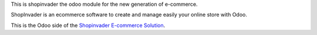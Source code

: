 This is shopinvader the odoo module for the new generation of e-commerce.

ShopInvader is an ecommerce software to create and manage easily your online store with Odoo.

This is the Odoo side of the `Shopinvader E-commerce Solution`_.

.. _Shopinvader E-commerce Solution: https://shopinvader.com
